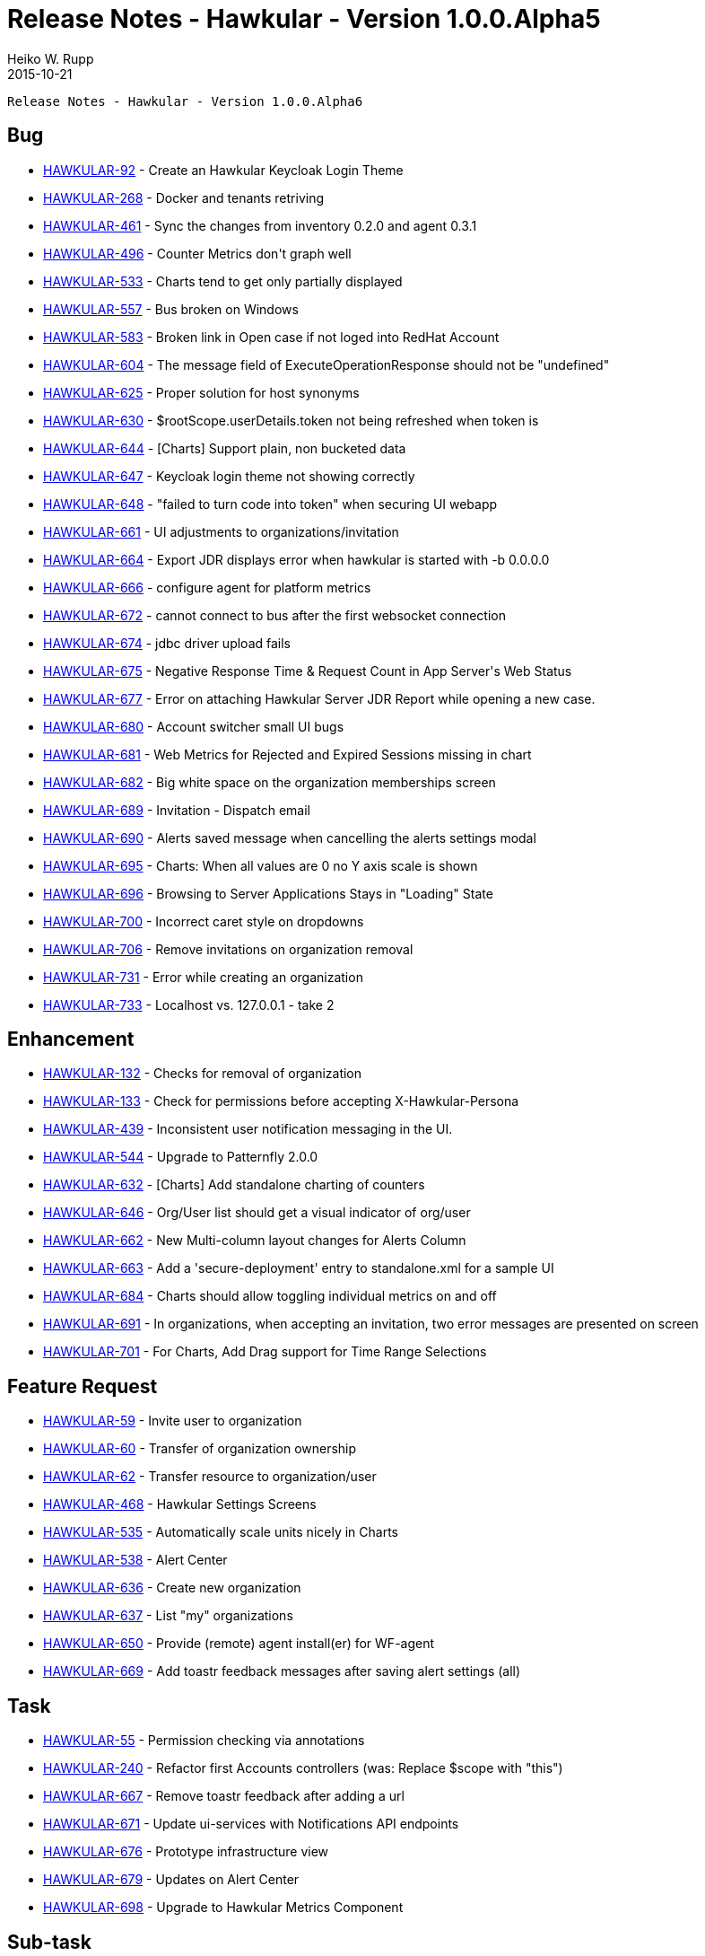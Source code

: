 = Release Notes - Hawkular - Version 1.0.0.Alpha5
Heiko W. Rupp
2015-10-21
:jbake-type: page
:jbake-tags: hawkular, release
:jbake-status: published


        Release Notes - Hawkular - Version 1.0.0.Alpha6

== Bug

* link:https://issues.jboss.org/browse/HAWKULAR-92[HAWKULAR-92] -         Create an Hawkular Keycloak Login Theme
* link:https://issues.jboss.org/browse/HAWKULAR-268[HAWKULAR-268] -         Docker and tenants retriving
* link:https://issues.jboss.org/browse/HAWKULAR-461[HAWKULAR-461] -         Sync the changes from inventory 0.2.0 and agent 0.3.1
* link:https://issues.jboss.org/browse/HAWKULAR-496[HAWKULAR-496] -         Counter Metrics don&#39;t graph well
* link:https://issues.jboss.org/browse/HAWKULAR-533[HAWKULAR-533] -         Charts tend to get only partially displayed
* link:https://issues.jboss.org/browse/HAWKULAR-557[HAWKULAR-557] -         Bus broken on Windows
* link:https://issues.jboss.org/browse/HAWKULAR-583[HAWKULAR-583] -         Broken link in Open case if not loged into RedHat Account
* link:https://issues.jboss.org/browse/HAWKULAR-604[HAWKULAR-604] -         The message field of ExecuteOperationResponse should not be &quot;undefined&quot;
* link:https://issues.jboss.org/browse/HAWKULAR-625[HAWKULAR-625] -         Proper solution for host synonyms
* link:https://issues.jboss.org/browse/HAWKULAR-630[HAWKULAR-630] -         $rootScope.userDetails.token not being refreshed when token is
* link:https://issues.jboss.org/browse/HAWKULAR-644[HAWKULAR-644] -         [Charts] Support plain, non bucketed data
* link:https://issues.jboss.org/browse/HAWKULAR-647[HAWKULAR-647] -         Keycloak login theme not showing correctly
* link:https://issues.jboss.org/browse/HAWKULAR-648[HAWKULAR-648] -         &quot;failed to turn code into token&quot; when securing UI webapp
* link:https://issues.jboss.org/browse/HAWKULAR-661[HAWKULAR-661] -         UI adjustments to organizations/invitation
* link:https://issues.jboss.org/browse/HAWKULAR-664[HAWKULAR-664] -         Export JDR displays error when hawkular is started with -b 0.0.0.0
* link:https://issues.jboss.org/browse/HAWKULAR-666[HAWKULAR-666] -         configure agent for platform metrics
* link:https://issues.jboss.org/browse/HAWKULAR-672[HAWKULAR-672] -         cannot connect to bus after the first websocket connection
* link:https://issues.jboss.org/browse/HAWKULAR-674[HAWKULAR-674] -         jdbc driver upload fails
* link:https://issues.jboss.org/browse/HAWKULAR-675[HAWKULAR-675] -         Negative Response Time &amp; Request Count in App Server&#39;s Web Status
* link:https://issues.jboss.org/browse/HAWKULAR-677[HAWKULAR-677] -         Error on attaching Hawkular Server JDR Report while opening a new case.
* link:https://issues.jboss.org/browse/HAWKULAR-680[HAWKULAR-680] -         Account switcher small UI bugs
* link:https://issues.jboss.org/browse/HAWKULAR-681[HAWKULAR-681] -         Web Metrics for Rejected and Expired Sessions missing in chart
* link:https://issues.jboss.org/browse/HAWKULAR-682[HAWKULAR-682] -         Big white space on the organization memberships screen
* link:https://issues.jboss.org/browse/HAWKULAR-689[HAWKULAR-689] -         Invitation - Dispatch email
* link:https://issues.jboss.org/browse/HAWKULAR-690[HAWKULAR-690] -         Alerts saved message when cancelling the alerts settings modal
* link:https://issues.jboss.org/browse/HAWKULAR-695[HAWKULAR-695] -         Charts: When all values are 0 no Y axis scale is shown
* link:https://issues.jboss.org/browse/HAWKULAR-696[HAWKULAR-696] -         Browsing to Server Applications Stays in &quot;Loading&quot; State
* link:https://issues.jboss.org/browse/HAWKULAR-700[HAWKULAR-700] -         Incorrect caret style on dropdowns
* link:https://issues.jboss.org/browse/HAWKULAR-706[HAWKULAR-706] -         Remove invitations on organization removal
* link:https://issues.jboss.org/browse/HAWKULAR-731[HAWKULAR-731] -         Error while creating an organization
* link:https://issues.jboss.org/browse/HAWKULAR-733[HAWKULAR-733] -         Localhost vs. 127.0.0.1 - take 2



== Enhancement


* link:https://issues.jboss.org/browse/HAWKULAR-132[HAWKULAR-132] -         Checks for removal of organization
* link:https://issues.jboss.org/browse/HAWKULAR-133[HAWKULAR-133] -         Check for permissions before accepting X-Hawkular-Persona
* link:https://issues.jboss.org/browse/HAWKULAR-439[HAWKULAR-439] -         Inconsistent user notification messaging in the UI.
* link:https://issues.jboss.org/browse/HAWKULAR-544[HAWKULAR-544] -         Upgrade to Patternfly 2.0.0
* link:https://issues.jboss.org/browse/HAWKULAR-632[HAWKULAR-632] -         [Charts] Add standalone charting of counters
* link:https://issues.jboss.org/browse/HAWKULAR-646[HAWKULAR-646] -         Org/User list should get a visual indicator of org/user
* link:https://issues.jboss.org/browse/HAWKULAR-662[HAWKULAR-662] -         New Multi-column layout changes for Alerts Column
* link:https://issues.jboss.org/browse/HAWKULAR-663[HAWKULAR-663] -         Add a &#39;secure-deployment&#39; entry to standalone.xml for a sample UI
* link:https://issues.jboss.org/browse/HAWKULAR-684[HAWKULAR-684] -         Charts should allow toggling individual metrics on and off
* link:https://issues.jboss.org/browse/HAWKULAR-691[HAWKULAR-691] -         In organizations, when accepting an invitation, two error messages are presented on screen
* link:https://issues.jboss.org/browse/HAWKULAR-701[HAWKULAR-701] -         For Charts, Add Drag support for Time Range Selections



== Feature Request


* link:https://issues.jboss.org/browse/HAWKULAR-59[HAWKULAR-59] -         Invite user to organization
* link:https://issues.jboss.org/browse/HAWKULAR-60[HAWKULAR-60] -         Transfer of organization ownership
* link:https://issues.jboss.org/browse/HAWKULAR-62[HAWKULAR-62] -         Transfer resource to organization/user
* link:https://issues.jboss.org/browse/HAWKULAR-468[HAWKULAR-468] -         Hawkular Settings Screens
* link:https://issues.jboss.org/browse/HAWKULAR-535[HAWKULAR-535] -         Automatically scale units nicely in Charts
* link:https://issues.jboss.org/browse/HAWKULAR-538[HAWKULAR-538] -         Alert Center
* link:https://issues.jboss.org/browse/HAWKULAR-636[HAWKULAR-636] -         Create new organization
* link:https://issues.jboss.org/browse/HAWKULAR-637[HAWKULAR-637] -         List &quot;my&quot; organizations
* link:https://issues.jboss.org/browse/HAWKULAR-650[HAWKULAR-650] -         Provide (remote) agent install(er) for WF-agent
* link:https://issues.jboss.org/browse/HAWKULAR-669[HAWKULAR-669] -         Add toastr feedback messages after saving alert settings (all)



== Task


* link:https://issues.jboss.org/browse/HAWKULAR-55[HAWKULAR-55] -         Permission checking via annotations
* link:https://issues.jboss.org/browse/HAWKULAR-240[HAWKULAR-240] -         Refactor first Accounts controllers (was: Replace $scope with &quot;this&quot;)
* link:https://issues.jboss.org/browse/HAWKULAR-667[HAWKULAR-667] -         Remove toastr feedback after adding a url
* link:https://issues.jboss.org/browse/HAWKULAR-671[HAWKULAR-671] -         Update ui-services with Notifications API endpoints
* link:https://issues.jboss.org/browse/HAWKULAR-676[HAWKULAR-676] -         Prototype infrastructure view
* link:https://issues.jboss.org/browse/HAWKULAR-679[HAWKULAR-679] -         Updates on Alert Center
* link:https://issues.jboss.org/browse/HAWKULAR-698[HAWKULAR-698] -         Upgrade to Hawkular Metrics Component



== Sub-task


* link:https://issues.jboss.org/browse/HAWKULAR-613[HAWKULAR-613] -         Create UI for Datasource handling
* link:https://issues.jboss.org/browse/HAWKULAR-617[HAWKULAR-617] -         View unresolved alerts and view alert details
* link:https://issues.jboss.org/browse/HAWKULAR-618[HAWKULAR-618] -         View unresolved alerts and view alert details
* link:https://issues.jboss.org/browse/HAWKULAR-619[HAWKULAR-619] -         View selected alerts
* link:https://issues.jboss.org/browse/HAWKULAR-620[HAWKULAR-620] -         View selected alerts
* link:https://issues.jboss.org/browse/HAWKULAR-621[HAWKULAR-621] -         View Alerts and transition their state
* link:https://issues.jboss.org/browse/HAWKULAR-622[HAWKULAR-622] -         View Alerts and transition their state
* link:https://issues.jboss.org/browse/HAWKULAR-628[HAWKULAR-628] -         Let embedded Cassandra service manage its own logging
* link:https://issues.jboss.org/browse/HAWKULAR-629[HAWKULAR-629] -         Upgrade to the new embedded Cassandra version (without log conflicts)
* link:https://issues.jboss.org/browse/HAWKULAR-634[HAWKULAR-634] -         Show trace of sent notifications for an alert
* link:https://issues.jboss.org/browse/HAWKULAR-635[HAWKULAR-635] -         Show trace of sent notifications for an alert
* link:https://issues.jboss.org/browse/HAWKULAR-654[HAWKULAR-654] -         [AC] View Alert definitions
* link:https://issues.jboss.org/browse/HAWKULAR-693[HAWKULAR-693] -         [AC] Make default date-picker interval last 12h
* link:https://issues.jboss.org/browse/HAWKULAR-699[HAWKULAR-699] -         Accounts screens not reacting to change of personas


